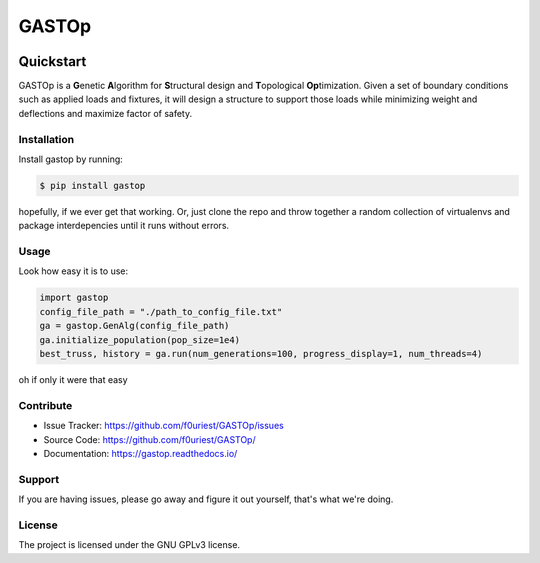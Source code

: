 ######
GASTOp
######

.. image:: https://travis-ci.org/f0uriest/GASTOp.svg?branch=dev
    :target: https://travis-ci.org/f0uriest/GASTOp
    :alt: Build Status
.. image:: https://coveralls.io/repos/github/f0uriest/GASTOp/badge.svg?branch=dev
    :target: https://coveralls.io/github/f0uriest/GASTOp?branch=dev
    :alt: Code Coverage
.. image:: https://readthedocs.org/projects/gastop/badge/?version=latest
    :target: https://gastop.readthedocs.io/en/latest/?badge=latest
    :alt: Documentation Status
.. image:: https://img.shields.io/badge/License-GPLv3-blue.svg
    :target: https://github.com/f0uriest/GASTOp/blob/master/LICENSE
    :alt: License: GPL v3


==========
Quickstart
==========

GASTOp is a **G**\ enetic **A**\ lgorithm for **S**\ tructural design and **T**\ opological **Op**\ timization.
Given a set of boundary conditions such as applied loads and fixtures, it will design a structure to support those loads while minimizing weight and deflections and maximize factor of safety. 


Installation
************

Install gastop by running:

.. code-block:: bash
		
    $ pip install gastop
	
hopefully, if we ever get that working.
Or, just clone the repo and throw together a random collection of virtualenvs and package interdepencies until it runs without errors.

Usage
*****

Look how easy it is to use:

.. code-block:: python
		
   import gastop
   config_file_path = "./path_to_config_file.txt"
   ga = gastop.GenAlg(config_file_path)
   ga.initialize_population(pop_size=1e4)
   best_truss, history = ga.run(num_generations=100, progress_display=1, num_threads=4)

oh if only it were that easy



Contribute
**********

- Issue Tracker: `<https://github.com/f0uriest/GASTOp/issues>`_
- Source Code: `<https://github.com/f0uriest/GASTOp/>`_
- Documentation: `<https://gastop.readthedocs.io/>`_
  
Support
*******

If you are having issues, please go away and figure it out yourself, that's what we're doing.

License
*******

The project is licensed under the GNU GPLv3 license.
